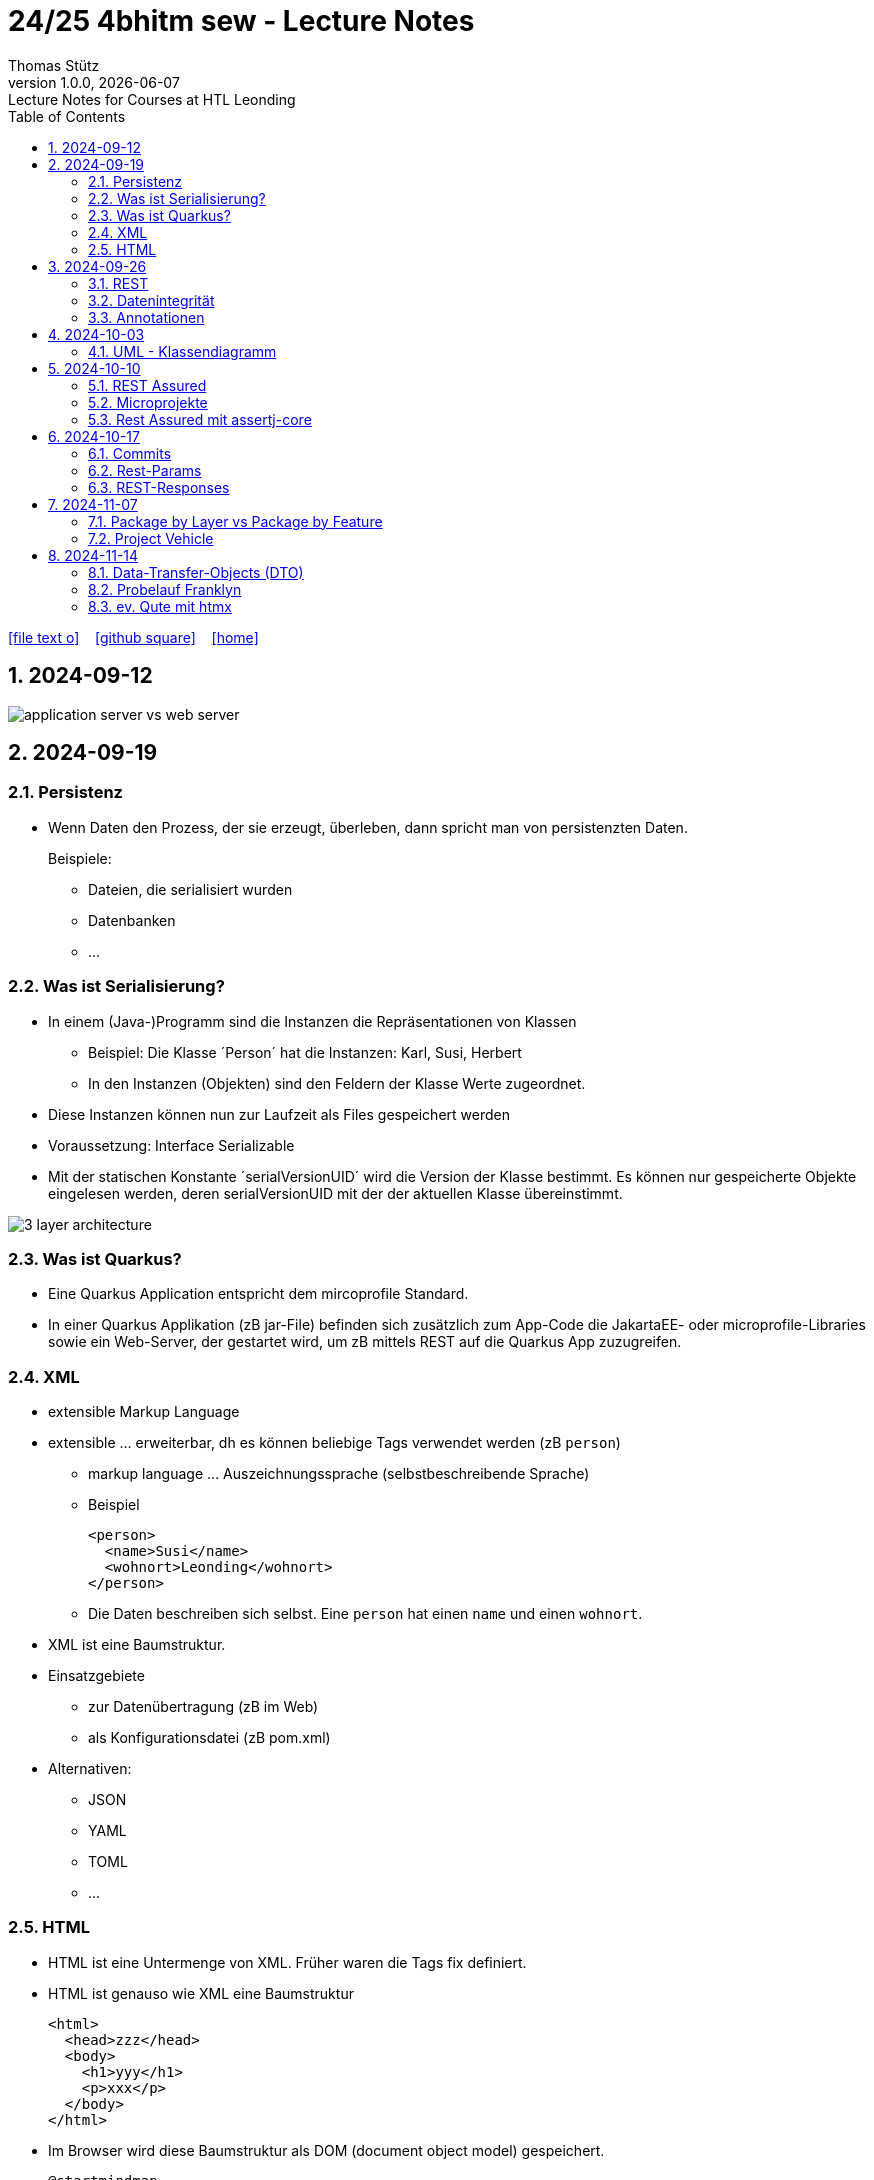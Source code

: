 = 24/25 4bhitm sew - Lecture Notes
Thomas Stütz
1.0.0, {docdate}: Lecture Notes for Courses at HTL Leonding
:icons: font
:experimental:
:sectnums:
ifndef::imagesdir[:imagesdir: images]
:toc:
ifdef::backend-html5[]
// https://fontawesome.com/v4.7.0/icons/
icon:file-text-o[link=https://github.com/2324-4bhif-wmc/2324-4bhif-wmc-lecture-notes/main/asciidocs/{docname}.adoc] ‏ ‏ ‎
icon:github-square[link=https://github.com/2324-4bhif-wmc/2324-4bhif-wmc-lecture-notes] ‏ ‏ ‎
icon:home[link=http://edufs.edu.htl-leonding.ac.at/~t.stuetz/hugo/2021/01/lecture-notes/]
endif::backend-html5[]

== 2024-09-12

image::application-server-vs-web-server.png[]



== 2024-09-19

=== Persistenz

* Wenn Daten den Prozess, der sie erzeugt, überleben, dann spricht man von persistenzten Daten.
+
Beispiele:

** Dateien, die serialisiert wurden
** Datenbanken
** ...


=== Was ist Serialisierung?

* In einem (Java-)Programm sind die Instanzen die Repräsentationen von Klassen

** Beispiel: Die Klasse ´Person´ hat die Instanzen: Karl, Susi, Herbert

** In den Instanzen (Objekten) sind den Feldern der Klasse Werte zugeordnet.

* Diese Instanzen können nun zur Laufzeit als Files gespeichert werden

* Voraussetzung: Interface Serializable

* Mit der statischen Konstante ´serialVersionUID´ wird die Version der Klasse bestimmt. Es können nur gespeicherte Objekte eingelesen werden, deren serialVersionUID mit der der aktuellen Klasse übereinstimmt.

image::3-layer-architecture.png[]


=== Was ist Quarkus?

* Eine Quarkus Application entspricht dem mircoprofile Standard.

* In  einer Quarkus Applikation (zB jar-File) befinden sich zusätzlich zum App-Code die JakartaEE- oder microprofile-Libraries sowie ein Web-Server, der gestartet wird, um zB mittels REST auf die Quarkus App zuzugreifen.

=== XML

* extensible Markup Language

* extensible ... erweiterbar, dh es können beliebige Tags verwendet werden (zB `person`)

** markup language ... Auszeichnungssprache (selbstbeschreibende Sprache)
** Beispiel
+
[source,xml]
----
<person>
  <name>Susi</name>
  <wohnort>Leonding</wohnort>
</person>
----

** Die Daten beschreiben sich selbst. Eine `person` hat einen `name` und einen `wohnort`.

* XML ist eine Baumstruktur.

* Einsatzgebiete
** zur Datenübertragung (zB im Web)
** als Konfigurationsdatei (zB pom.xml)

* Alternativen:
** JSON
** YAML
** TOML
** ...

=== HTML

* HTML ist eine Untermenge von XML. Früher waren die Tags fix definiert.

* HTML ist genauso wie XML eine Baumstruktur
+
[source,html]
----
<html>
  <head>zzz</head>
  <body>
    <h1>yyy</h1>
    <p>xxx</p>
  </body>
</html>
----

* Im Browser wird diese Baumstruktur als DOM (document object model) gespeichert.
+
[plantuml]
----
@startmindmap
* document
** html
** head
** body
*** h1
*** p
*** p
@endmindmap
----

[plantuml,png]
----
@startuml
class Person {
  id: Long
 name: String
}

@enduml
----

== 2024-09-26

=== REST


=== Datenintegrität

[plantuml,erd]
----
@startuml
left to right direction

class Kunde {
}

class Produkt {
}

class Rechnung {
}

class RechPos {
}

Kunde "1" <-- "*" Rechnung
Rechnung "1" <-- "*" RechPos
RechPos "*" --> "1" Produkt

@enduml
----

image::microservices-vs-monolith.png[]



* HÜ

* Im bestehenden Projekt einen POST-Request absetzen
* Der Inhalt des POST-requests wird in der Konsole ausgegeben.

=== Annotationen

++++
<iframe width="560" height="315" src="https://www.youtube.com/embed/zNVU1uCSIxc?si=aIBSTRAQSl3xTy_j" title="YouTube video player" frameborder="0" allow="accelerometer; autoplay; clipboard-write; encrypted-media; gyroscope; picture-in-picture; web-share" referrerpolicy="strict-origin-when-cross-origin" allowfullscreen></iframe>
++++

== 2024-10-03

=== UML - Klassendiagramm

* Beziehungen

image::klassen-instanzen-uebersicht.png[]

image::cld-erd-bsp.png[]

image::objektdarstellung.png[]

== 2024-10-10

* Wiederholung REST-API Präsentation

image::rest-server-client.png[]

=== REST Assured

* https://github.com/rest-assured/rest-assured/wiki/Usage

=== Microprojekte

|===
|Name |Thema


|Kreuzer Andreas
|Büchererei

|Mayr Tim
|Friedhofsverwaltung

|
|Restaurant (Tische reservieren)

|Wizany Linus
|Reisebüro

|Stützner Michael
|Gärtnerei

|Klaffenböck Jakob
|Tierarztpraxis

|Huch Tobias
|Eisenbahn (Fahrplan)

|Mayer Samuel
|Fluggesellschaft

|Hayer Florian
|Spedition

|Michel Jakob
|Facility-Manager (Hausmeister)

|Brandstätter Elias
|Autovermietung

|Simsek Atilla
|Fussballspiele Informationsportal

|Kaltenberger Elisa
|Bank

|Schönbauer Linnea
|Radfahrverleih

|Catic Vanesa
|Flughafen

|Hussein Silin
|Nachhilfeverwaltung

|Öllinger Zoe
|Fahrschule

|Anderson Marvin
|Immobilienverwaltung

|Öller Konstantin
|Tennisverein

|Zinhobel Luca
|Hotel

|===

* HÜ:
** Klassendiagramm in plantuml (3-5 Tabellen)
** Endpoint ohne Entitäten

=== Rest Assured mit assertj-core

* https://phauer.com/2016/testing-restful-services-java-best-practices/#use-assertj-to-check-the-returned-pojos[Use AssertJ to Check the Returned POJO^]

* https://phauer.com/2016/testing-restful-services-java-best-practices/#use-assertjs-isequaltoignoringgivenfields[Use AssertJ’s `isEqualToIgnoringGivenFields()`^]


== 2024-10-17

=== Commits

* Mehrere Commits durchführen: nach jedem thematisch abgeschlossenen Bereich (zB nach einer Methode)

* Commit-Messages müssen aussagekräftig sein
** https://www.conventionalcommits.org/en/v1.0.0/
** https://nitayneeman.com/posts/understanding-semantic-commit-messages-using-git-and-angular/

=== Rest-Params

* https://mincong.io/2018/11/27/jax-rs-parameters/

* microproject
** QueryParam
** PathParam
** FormParam
** Übergabe eines Datums und ev. Uhrzeit
*** Welche Propbleme treten auf?
*** Wie kann man diese lösen?
*** Datumsformate?


=== REST-Responses

* json - Libraries

** jsonb (https://javaee.github.io/jsonb-spec/)
** jackson (https://github.com/FasterXML/jackson)

* xml als Response Format

** https://httpie.io/docs/cli/usage


== 2024-11-07

=== Package by Layer vs Package by Feature

https://medium.com/sahibinden-technology/package-by-layer-vs-package-by-feature-7e89cde2ae3a[Package by Layer vs Package by Feature^]

image::package-by.png[]

=== Project Vehicle

== 2024-11-14

=== Data-Transfer-Objects (DTO)

=== Probelauf Franklyn

=== ev. Qute mit htmx



